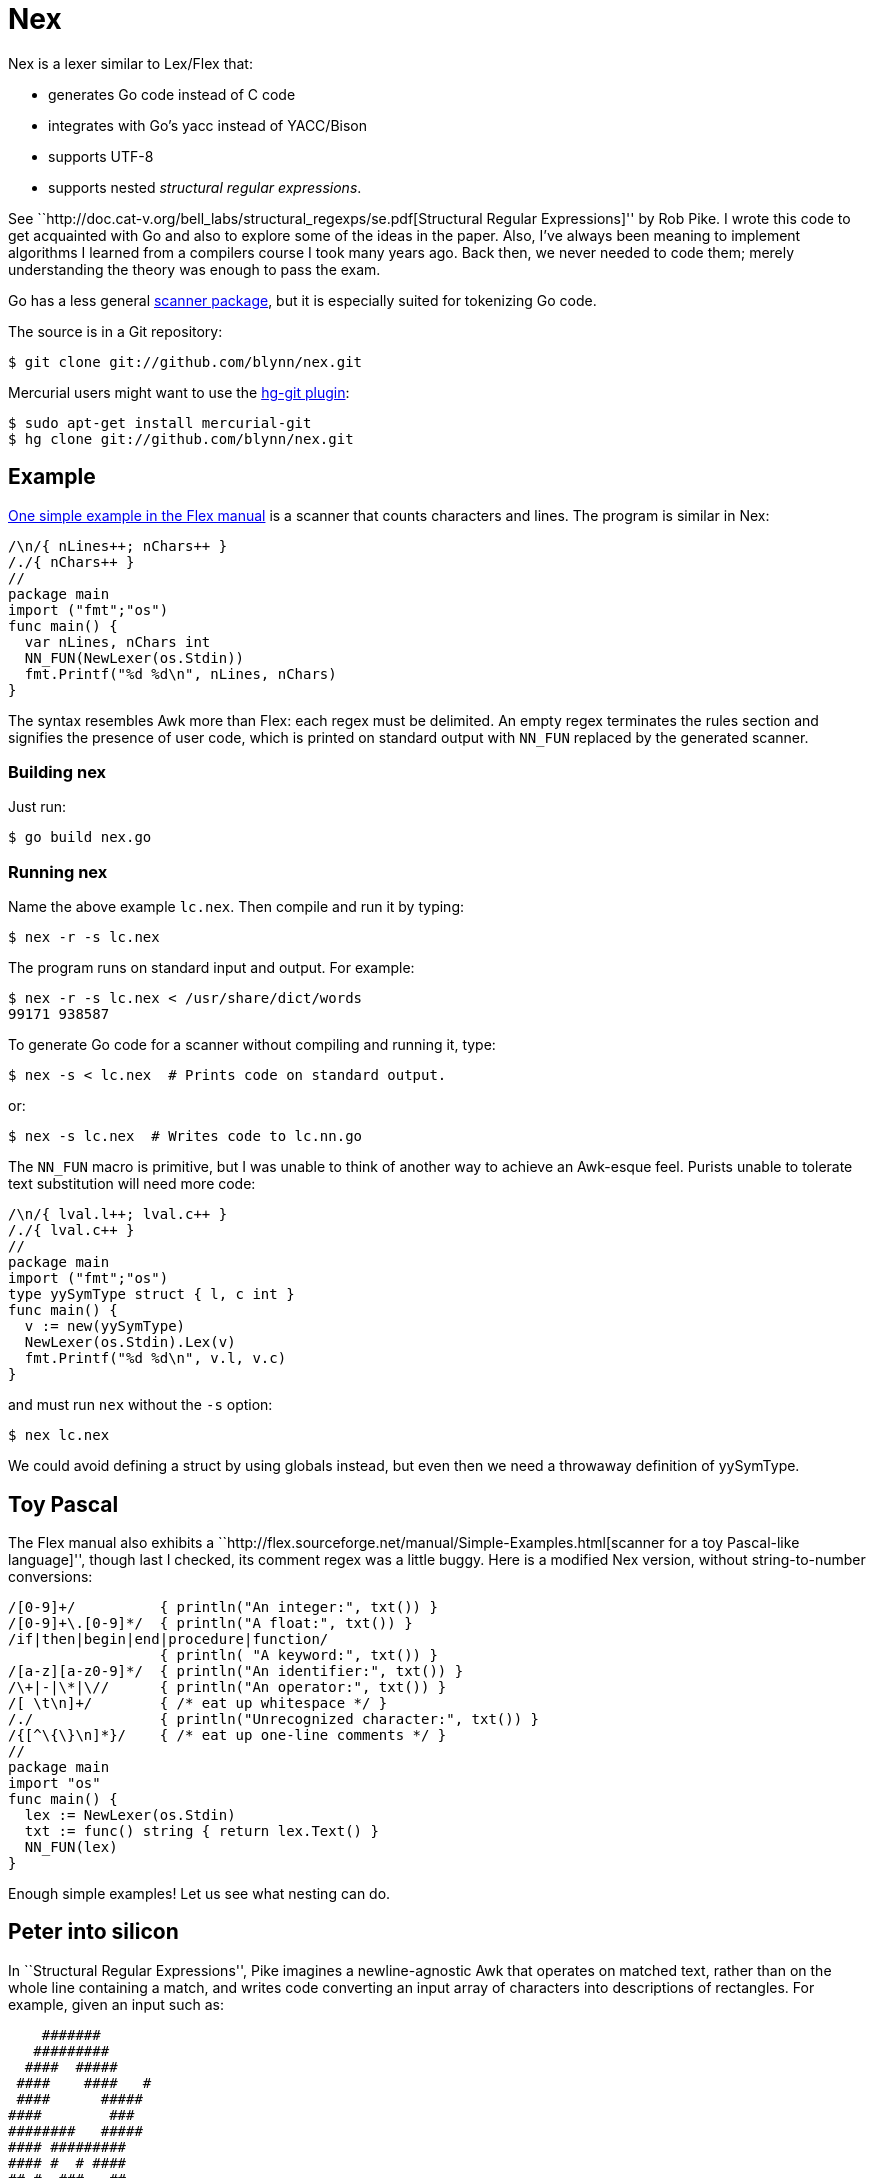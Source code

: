 = Nex =

Nex is a lexer similar to Lex/Flex that:

- generates Go code instead of C code
- integrates with Go's yacc instead of YACC/Bison
- supports UTF-8
- supports nested _structural regular expressions_.

See ``http://doc.cat-v.org/bell_labs/structural_regexps/se.pdf[Structural
Regular Expressions]'' by Rob Pike. I wrote this code to get acquainted with Go
and also to explore some of the ideas in the paper. Also, I've always been
meaning to implement algorithms I learned from a compilers course I took many
years ago. Back then, we never needed to code them; merely understanding the
theory was enough to pass the exam.

Go has a less general http://golang.org/pkg/scanner/[scanner package],
but it is especially suited for tokenizing Go code.

The source is in a Git repository:

  $ git clone git://github.com/blynn/nex.git

Mercurial users might want to use the http://hg-git.github.com/[hg-git plugin]:

  $ sudo apt-get install mercurial-git
  $ hg clone git://github.com/blynn/nex.git

== Example ==

http://flex.sourceforge.net/manual/Simple-Examples.html[One simple example in
the Flex manual] is a scanner that counts characters and lines. The program is
similar in Nex:

------------------------------------------
/\n/{ nLines++; nChars++ }
/./{ nChars++ }
//
package main
import ("fmt";"os")
func main() {
  var nLines, nChars int
  NN_FUN(NewLexer(os.Stdin))
  fmt.Printf("%d %d\n", nLines, nChars)
}
------------------------------------------

The syntax resembles Awk more than Flex: each regex must be delimited. An empty
regex terminates the rules section and signifies the presence of user code,
which is printed on standard output with `NN_FUN` replaced by the generated
scanner.

=== Building nex ===

Just run:

 $ go build nex.go

=== Running nex ===

Name the above example `lc.nex`. Then compile and run it by typing:

 $ nex -r -s lc.nex

The program runs on standard input and output. For example:

 $ nex -r -s lc.nex < /usr/share/dict/words
 99171 938587

To generate Go code for a scanner without compiling and running it, type:

 $ nex -s < lc.nex  # Prints code on standard output.

or:

 $ nex -s lc.nex  # Writes code to lc.nn.go

The `NN_FUN` macro is primitive, but I was unable to think of another way to
achieve an Awk-esque feel. Purists unable to tolerate text substitution will
need more code:

------------------------------------------
/\n/{ lval.l++; lval.c++ }
/./{ lval.c++ }
//
package main
import ("fmt";"os")
type yySymType struct { l, c int }
func main() {
  v := new(yySymType)
  NewLexer(os.Stdin).Lex(v)
  fmt.Printf("%d %d\n", v.l, v.c)
}
------------------------------------------

and must run `nex` without the `-s` option:

 $ nex lc.nex

We could avoid defining a struct by using globals instead, but even then we
need a throwaway definition of yySymType.

== Toy Pascal ==

The Flex manual also exhibits a ``http://flex.sourceforge.net/manual/Simple-Examples.html[scanner for a toy Pascal-like language]'',
though last I checked, its comment regex was a little buggy. Here is a
modified Nex version, without string-to-number conversions:

------------------------------------------
/[0-9]+/          { println("An integer:", txt()) }
/[0-9]+\.[0-9]*/  { println("A float:", txt()) }
/if|then|begin|end|procedure|function/
                  { println( "A keyword:", txt()) }
/[a-z][a-z0-9]*/  { println("An identifier:", txt()) }
/\+|-|\*|\//      { println("An operator:", txt()) }
/[ \t\n]+/        { /* eat up whitespace */ }
/./               { println("Unrecognized character:", txt()) }
/{[^\{\}\n]*}/    { /* eat up one-line comments */ }
//
package main
import "os"
func main() {
  lex := NewLexer(os.Stdin)
  txt := func() string { return lex.Text() }
  NN_FUN(lex)
}
------------------------------------------

Enough simple examples! Let us see what nesting can do.

== Peter into silicon ==

In ``Structural Regular Expressions'', Pike imagines a newline-agnostic Awk
that operates on matched text, rather than on the whole line containing a
match, and writes code converting an input array of characters into
descriptions of rectangles. For example, given an input such as:

------------------------------------------
    #######
   #########
  ####  #####
 ####    ####   #
 ####      #####
####        ###
########   #####
#### #########
#### #  # ####
## #  ###   ##
###    #  ###
###    ##
 ##   #
  #   ####
  # #
##   #   ##
------------------------------------------

we wish to produce something like:

------------------------------------------
rect 5 12 1 2
rect 4 13 2 3
rect 3 7 3 4
rect 9 14 3 4
...
rect 10 12 16 17
------------------------------------------

With Nex, we don't have to imagine: such programs are real. Below are practical
Nex programs that strongly resemble their theoretical counterparts.
The one-character-at-a-time variant:

------------------------------------------
/ /{ x++ }
/#/{ println("rect", x, x+1, y, y+1); x++ }
/\n/{ x=1; y++ }
//
package main
import "os"
func main() {
  x, y := 1, 1
  NN_FUN(NewLexer(os.Stdin))
}
------------------------------------------

The one-run-at-a-time variant:

------------------------------------------
/ +/{ x+=len(txt()) }
/#+/{ println("rect", x, x+len(txt()), y, y+1); x+=len(txt()) }
/\n/{ x=1; y++ }
//
package main
import "os"
func main() {
  x, y := 1, 1
  lex := NewLexer(os.Stdin)
  txt := func() string { return lex.Text() }
  NN_FUN(lex)
}
------------------------------------------

The programs are more verbose than Awk because Go is the backend.

== Rob but not robot ==

Pike demonstrates how nesting structural expressions leads to a few simple text
editor commands to print all lines containing "rob" but not "robot". Though Nex
fails to separate looping from matching, a corresponding program is bearable:

------------------------------------------
/[^\n]*\n/ < { isrobot = false; isrob = false }
  /robot/    { isrobot = true }
  /rob/      { isrob = true }
>            { if isrob && !isrobot { fmt.print(lex.Text()) } }
//
package main
import ("fmt";"os")
func main() {
  var isrobot, isrob bool
  lex := NewLexer(os.Stdin)
  NN_FUN(lex)
}
------------------------------------------

The "<" and ">" delimit nested expressions, and work as follows.
On reading a line, we find it matches the first regex, so we execute the code
immediately following the opening "<".

Then it's as if we run Nex again, except we focus only on the patterns and
actions up to the closing ">", with the matched line as the entire input. Thus
we look for occurrences of "rob" and "robot" in just the matched line and set
flags accordingly.

After the line ends, we execute the code following the closing ">" and return
to our original state, scanning for more lines.

== Word count ==

We can simultaneously count lines, words, and characters with Nex thanks to
nesting:
------------------------------------------
/[^\n]*\n/ < {}
  /[^ \t\r\n]*/ < {}
    /./  { nChars++ }
  >      { nWords++ }
  /./    { nChars++ }
>        { nLines++ }
//
package main
import ("fmt";"os")
func main() {
  var nLines, nWords, nChars int
  NN_FUN(NewLexer(os.Stdin))
  fmt.Printf("%d %d %d\n", nLines, nWords, nChars)
}
------------------------------------------

The first regex matches entire lines: each line is passed to the first level
of nested regexes. Within this level, the first regex matches words in the
line: each word is passed to the second level of nested regexes. Within
the second level, a regex causes every character of the word to be counted.

Lastly, we also count whitespace characters, a task performed by the second
regex of the first level of nested regexes. We could remove this statement
to count only non-whitespace characters.

== UTF-8 ==

The following Nex program converts Eastern Arabic numerals to the digits used
in the Western world, and also Chinese phrases for numbers (the analog of
something like "one-hundred and fifty-three") into digits.

------------------------------------------
/[零一二三四五六七八九十百千]+/ { fmt.Print(zhToInt(txt())) }
/[٠-٩]/ {
  // The above character class might show up right-to-left in a browser.
  // The equivalent of 0 should be on the left, and the equivalent of 9 should
  // be on the right.
  //
  // The Eastern Arabic numerals are ٠١٢٣٤٥٦٧٨٩.
  fmt.Print([]rune(txt())[0] - rune('٠'))
}
/./ { fmt.Print(txt()) }
//
package main
import ("fmt";"os")
func zhToInt(s string) int {
  n := 0
  prev := 0
  f := func(m int) {
    if 0 == prev { prev = 1 }
    n += m * prev
    prev = 0
  }
  for _, c := range s {
    for m, v := range []rune("一二三四五六七八九") {
      if v == c {
	prev = m+1
	goto continue2
      }
    }
    switch c {
    case '零':
    case '十': f(10)
    case '百': f(100)
    case '千': f(1000)
    }
continue2:
  }
  n += prev
  return n
}
func main() {
  lex := NewLexer(os.Stdin)
  txt := func() string { return lex.Text() }
  NN_FUN(lex)
}
------------------------------------------

== nex and Go's yacc ==

The parser generated by `go tool yacc` exports so little that it's easiest to
keep the lexer and the parser in the same package.

Here's a yacc file based on the
http://dinosaur.compilertools.net/bison/bison_5.html[reverse-Polish-notation
calculator example from the Bison manual]:

------------------------------------------
%{
package main
import "fmt"
%}

%union {
  n int
}

%token NUM
%%
input:    /* empty */
       | input line
;

line:     '\n'
       | exp '\n'      { fmt.Println($1.n); }
;

exp:     NUM           { $$.n = $1.n;        }
       | exp exp '+'   { $$.n = $1.n + $2.n; }
       | exp exp '-'   { $$.n = $1.n - $2.n; }
       | exp exp '*'   { $$.n = $1.n * $2.n; }
       | exp exp '/'   { $$.n = $1.n / $2.n; }
	/* Unary minus    */
       | exp 'n'       { $$.n = -$1.n;       }
;
%%
------------------------------------------

We must import `fmt` even if we don't use it, since code generated by yacc
needs it. Also, the `%union` is mandatory; it generates `yySymType`.

Call the above `rp.y`. Then a suitable lexer, say `rp.nex`, might be:

------------------------------------------
/[ \t]/  { /* Skip blanks and tabs. */ }
/[0-9]*/ { lval.n,_ = strconv.Atoi(yylex.Text()); return NUM }
/./ { return int(yylex.Text()[0]) }
//
package main
import ("os";"strconv")
func main() {
  yyParse(NewLexer(os.Stdin))
}
------------------------------------------

Assuming you're using 6g and friends, compile the two with:

 $ nex rp.nex && go tool yacc rp.y && go build y.go rp.nn.go

For brevity, we work in the `main` package. In a larger project we might want
to write a package that exports a function wrapped around `yyParse()`. This is
fine, provided the parser and the lexer are both in the same package.

Alternatively, we could use yacc's `-p` option to change the prefix from `yy`
to one that begins with an uppercase letter.

== TODO ==

^ and $.

Quoted braces in actions.

\{DIGIT}.

Start conditions.

Maintain a scanner.Position.
